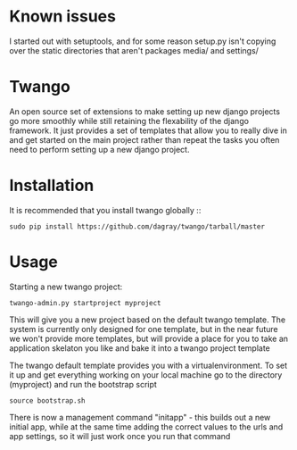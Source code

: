 * Known issues
I started out with setuptools, and for some reason setup.py isn't copying over the static directories that aren't packages media/ and settings/

* Twango
An open source set of extensions to make setting up new django projects go more smoothly
while still retaining the flexability of the django framework.  It just provides a set of 
templates that allow you to really dive in and get started on the main project rather than
repeat the tasks you often need to perform setting up a new django project.

* Installation
It is recommended that you install twango globally ::
    : sudo pip install https://github.com/dagray/twango/tarball/master

* Usage
   Starting a new twango project:
    : twango-admin.py startproject myproject

This will give you a new project based on the default twango template.  The system is currently only designed for one template, but in the near future we won't provide more templates, but will provide a place for you to take an application skelaton you like and bake it into a twango project template 

The twango default template provides you with a virtualenvironment.  To set it up and get everything working on your local machine
go to the directory (myproject) and run the bootstrap script

    : source bootstrap.sh

There is now a management command "initapp" - this builds out a new initial app, while at the same time adding the correct values to the urls and app settings, so it will just work once you run that command


